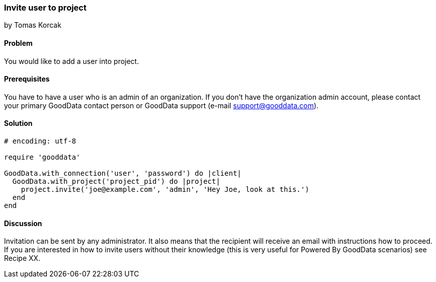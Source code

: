 === Invite user to project
by Tomas Korcak

==== Problem
You would like to add a user into project.

==== Prerequisites
You have to have a user who is an admin of an organization. If you don't have the organization admin account, please contact your primary GoodData contact person or GoodData support (e-mail support@gooddata.com). 

==== Solution

[source,ruby]
----
# encoding: utf-8

require 'gooddata'

GoodData.with_connection('user', 'password') do |client|
  GoodData.with_project('project_pid') do |project|
    project.invite('joe@example.com', 'admin', 'Hey Joe, look at this.')
  end
end
----


==== Discussion
Invitation can be sent by any administrator. It also means that the recipient will receive an email with instructions how to proceed. If you are interested in how to invite users without their knowledge (this is very useful for Powered By GoodData scenarios) see Recipe XX.